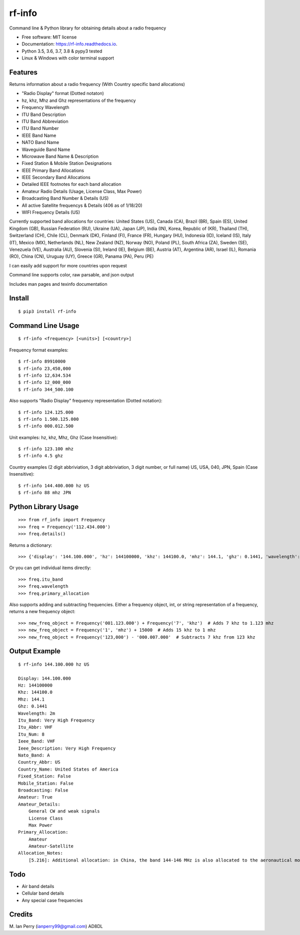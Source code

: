 =======
rf-info
=======


.. image:: https://img.shields.io/github/v/release/cosmicc/rf_info.svg?include_prereleases
        :target: https://github.com/cosmicc/rf_info

.. image:: https://img.shields.io/pypi/v/rf_info.svg
        :target: https://pypi.org/project/rf-info/

.. image:: https://pyup.io/repos/github/cosmicc/rf_info/python-3-shield.svg
        :target: https://pyup.io/repos/github/cosmicc/rf_info/
        :alt: Python 3

.. image:: https://img.shields.io/github/license/cosmicc/rf_info.svg
        :target: https://github.com/cosmicc/rf_info

.. image:: https://coveralls.io/repos/github/cosmicc/rf_info/badge.svg?branch=master
        :target: https://coveralls.io/github/cosmicc/rf_info?branch=master

.. image:: https://img.shields.io/travis/cosmicc/rf_info.svg
        :target: https://travis-ci.org/cosmicc/rf_info

.. image:: https://readthedocs.org/projects/rf-info/badge/?version=latest
        :target: https://rf-info.readthedocs.io/?badge=latest
        :alt: Documentation Status

.. image:: https://pyup.io/repos/github/cosmicc/rf_info/shield.svg
     :target: https://pyup.io/repos/github/cosmicc/rf_info/
     :alt: Updates



Command line & Python library for obtaining details about a radio frequency


* Free software: MIT license
* Documentation: https://rf-info.readthedocs.io.
* Python 3.5, 3.6, 3.7, 3.8 & pypy3 tested
* Linux & Windows with color terminal support


Features
--------

Returns information about a radio frequency (With Country specific band allocations)

- "Radio Display" format (Dotted notaton)
- hz, khz, Mhz  and Ghz representations of the frequency
- Frequency Wavelength
- ITU Band Description
- ITU Band Abbreviation
- ITU Band Number
- IEEE Band Name
- NATO Band Name
- Waveguide Band Name
- Microwave Band Name & Description
- Fixed Station & Mobile Station Designations
- IEEE Primary Band Allocations
- IEEE Secondary Band Allocations
- Detailed IEEE footnotes for each band allocation
- Amateur Radio Details (Usage, License Class, Max Power)
- Broadcasting Band Number & Details (US)
- All active Satellite frequencys & Details (406 as of 1/18/20)
- WIFI Frequency Details (US)

Currently supported band allocations for countries:
United States (US), Canada (CA), Brazil (BR), Spain (ES), United Kingdom (GB), Russian Federation (RU), Ukraine (UA), Japan (JP), India (IN), Korea, Republic of (KR), Thailand (TH), Switzerland (CH), Chile (CL), Denmark (DK), Finland (FI), France (FR), Hungary (HU), Indonesia (ID), Iceland (IS), Italy (IT), Mexico (MX), Netherlands (NL), New Zealand (NZ), Norway (NO), Poland (PL), South Africa (ZA), Sweden (SE), Venezuela (VE), Australia (AU), Slovenia (SI), Ireland (IE), Belgium (BE), Austria (AT), Argentina (AR), Israel (IL), Romania (RO), China (CN), Uruguay (UY), Greece (GR), Panama (PA), Peru (PE)

I can easily add support for more countries upon request

Command line supports color, raw parsable, and json output

Includes man pages and texinfo documentation


Install
-------
::

    $ pip3 install rf-info


Command Line Usage
------------------
::

    $ rf-info <frequency> [<units>] [<country>]

Frequency format examples::

    $ rf-info 89910000
    $ rf-info 23,450,000
    $ rf-info 12,634.534
    $ rf-info 12_000_000
    $ rf-info 344_500.100

Also supports "Radio Display" frequency representation (Dotted notation)::

    $ rf-info 124.125.000
    $ rf-info 1.500.125.000
    $ rf-info 000.012.500

Unit examples:
hz, khz, Mhz, Ghz  (Case Insensitive)::

    $ rf-info 123.100 mhz
    $ rf-info 4.5 ghz

Country examples (2 digit abbriviation, 3 digit abbriviation, 3 digit number, or full name)
US, USA, 040, JPN, Spain  (Case Insensitive)::

    $ rf-info 144.400.000 hz US
    $ rf-info 88 mhz JPN


Python Library Usage
---------------------
::

    >>> from rf_info import Frequency
    >>> freq = Frequency('112.434.000')
    >>> freq.details()

Returns a dictionary::

    >>> {'display': '144.100.000', 'hz': 144100000, 'khz': 144100.0, 'mhz': 144.1, 'ghz': 0.1441, 'wavelength': '2m', 'itu_band': 'Very High Frequency', 'itu_abbr': 'VHF', 'itu_num': 8, 'ieee_band': 'VHF', 'ieee_description': 'Very High Frequency', 'nato_band': 'A', 'waveguide_band': None, 'country_abbr': 'US', 'country_name': 'United States of America', 'amateur': True, 'fixed_station': False, 'mobile_station': False, 'broadcast': False, 'primary_allocation': ['Amateur', 'Amateur-Satellite'], 'secondary_allocation': [], 'allocation_notes': ['[5.216]: Additional allocation: in China, the band 144-146 MHz is also allocated to the aeronautical mobile (OR) service on a secondary basis.']}

Or you can get individual items directly::

    >>> freq.itu_band
    >>> freq.wavelength
    >>> freq.primary_allocation

Also supports adding and subtracting frequencies.  Either a frequency object, int, or string representation of a frequency, returns a new frequency object::

    >>> new_freq_object = Frequency('001.123.000') + Frequency('7', 'khz')  # Adds 7 khz to 1.123 mhz
    >>> new_freq_object = Frequency('1', 'mhz') + 15000  # Adds 15 khz to 1 mhz
    >>> new_freq_object = Frequency('123,000') - '000.007.000'  # Subtracts 7 khz from 123 khz


Output Example
--------------
::

    $ rf-info 144.100.000 hz US

    Display: 144.100.000
    Hz: 144100000
    Khz: 144100.0
    Mhz: 144.1
    Ghz: 0.1441
    Wavelength: 2m
    Itu_Band: Very High Frequency
    Itu_Abbr: VHF
    Itu_Num: 8
    Ieee_Band: VHF
    Ieee_Description: Very High Frequency
    Nato_Band: A
    Country_Abbr: US
    Country_Name: United States of America
    Fixed_Station: False
    Mobile_Station: False
    Broadcasting: False
    Amateur: True
    Amateur_Details:
        General CW and weak signals
        License Class
        Max Power
    Primary_Allocation:
        Amateur
        Amateur-Satellite
    Allocation_Notes:
        [5.216]: Additional allocation: in China, the band 144-146 MHz is also allocated to the aeronautical mobile (OR) service on a secondary basis.


Todo
-------

- Air band details
- Cellular band details
- Any special case frequencies


Credits
-------

M. Ian Perry (ianperry99@gmail.com)
AD8DL
